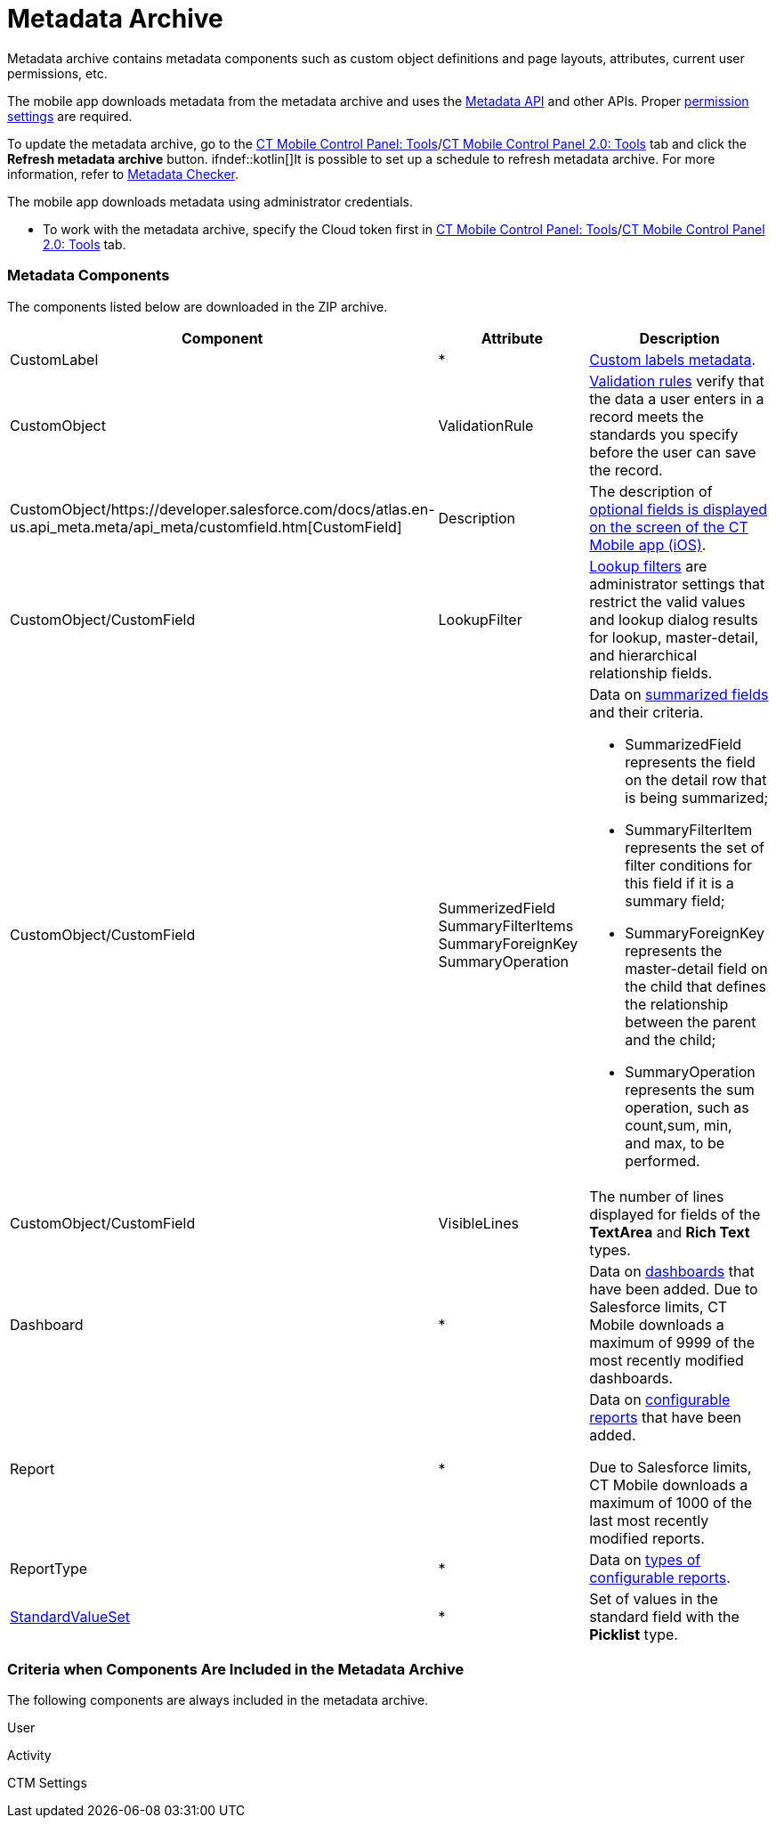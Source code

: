 = Metadata Archive

Metadata archive contains metadata components such as custom object
definitions and page layouts, attributes, current user permissions, etc.

ifndef::andr[]

The mobile app downloads metadata from the metadata archive and uses the
https://developer.salesforce.com/docs/atlas.en-us.api_meta.meta/api_meta/meta_intro.htm[Metadata
API] and other APIs. Proper
https://developer.salesforce.com/docs/atlas.en-us.api_meta.meta/api_meta/meta_modify_metadata_perm.htm[permission
settings] are required.

To update the metadata archive, go to the
link:ct-mobile-control-panel-tools.html#h3_1003786176[CT Mobile Control
Panel:
Tools]/link:ct-mobile-control-panel-tools-new.html#h3_1003786176[CT
Mobile Control Panel 2.0: Tools] tab and click the *Refresh metadata
archive* button. ifndef::kotlin[]It is possible to set up a schedule
to refresh metadata archive. For more information, refer
to link:metadata-checker.html[Metadata Checker].

ifndef::ios,win,kotlin[]

The mobile app downloads metadata using administrator credentials.

* To work with the metadata archive, specify the Cloud token first
in link:ct-mobile-control-panel-tools.html#h3_2011978[CT Mobile Control
Panel: Tools]/link:ct-mobile-control-panel-tools-new.html#h2_2011978[CT
Mobile Control Panel 2.0: Tools] tab.

[[h2_1854953360]]
=== Metadata Components

The components listed below are downloaded in the ZIP archive.



[width="100%",cols="34%,33%,33%",]
|===
|*Component* |*Attribute* |*Description*

|CustomLabel |*
|https://help.salesforce.com/articleView?id=cl_about.htm&type=5[Custom
labels metadata].

|CustomObject |ValidationRule
|https://help.salesforce.com/articleView?id=fields_about_field_validation.htm&type=5[Validation
rules] verify that the data a user enters in a record meets the
standards you specify before the user can save the record.

|CustomObject/https://developer.salesforce.com/docs/atlas.en-us.api_meta.meta/api_meta/customfield.htm[CustomField]
|Description |The description of
link:fields-display-on-the-screen-of-the-mobile-application.html[optional
fields is displayed on the screen of the CT Mobile app (iOS)].

|CustomObject/CustomField |LookupFilter
|https://help.salesforce.com/articleView?id=fields_lookup_filters.htm&type=5[Lookup
filters] are administrator settings that restrict the valid values and
lookup dialog results for lookup, master-detail, and hierarchical
relationship fields.

|CustomObject/CustomField |SummerizedField
SummaryFilterItems
SummaryForeignKey
SummaryOperation a|
Data on
https://help.salesforce.com/articleView?id=fields_about_roll_up_summary_fields.htm&type=5[summarized
fields] and their criteria.

* SummarizedField represents the field on the detail row that is being
summarized;
* SummaryFilterItem represents the set of filter conditions for this
field if it is a summary field;
* SummaryForeignKey represents the master-detail field on the child that
defines the relationship between the parent and the child;
* SummaryOperation represents the sum operation, such as
[.apiobject]#count#,[.apiobject]#sum#,
[.apiobject]#min#, and [.apiobject]#max#, to be
performed.

|CustomObject/CustomField |VisibleLines |The number of lines displayed
for fields of the *TextArea* and *Rich Text* types.

|Dashboard |* |Data on
https://help.salesforce.com/articleView?id=rd_dashboards_overview.htm&type=5[dashboards]
that have been added. Due to Salesforce limits, CT Mobile downloads a
maximum of 9999 of the most recently modified dashboards.

|Report |* a|
Data on
https://developer.salesforce.com/docs/atlas.en-us.api_meta.meta/api_meta/meta_report.htm[configurable
reports] that have been added.

Due to Salesforce limits, CT Mobile downloads a maximum of 1000 of the
last most recently modified reports.

|ReportType |* |Data on
https://developer.salesforce.com/docs/atlas.en-us.api_meta.meta/api_meta/meta_reporttype.htm[types
of configurable reports].

|https://developer.salesforce.com/docs/atlas.en-us.api_meta.meta/api_meta/meta_standardvalueset.htm[StandardValueSet]
|* |Set of values in the standard field with the *Picklist* type.
|===

ifndef::kotlin[]

[[h2_1283174333]]
=== Criteria when Components Are Included in the Metadata Archive

The following components are always included in the metadata archive.

[.object]#User#

[.object]#Activity#

ifndef::andr[]

[.object]#CTM Settings#

ifdef::ios[]

[.object]#CTM User Settings#



The following components will be added to the metadata archive when
objects are added to the offline objects:

For any offline object:

* The corresponding object, for example,[.object]#Account#,
[.object]#Custom Meeting#, etc.

For the[.object]#Task# object:

*[.object]#Task#
* Task Status (value set)

For the[.object]#Opportunity# object:

*[.object]#Opportunity#
* Opportunity Stage (value set)
*[.object]#Opportunity Line Item#
*[.object]#Product 2#
*[.object]#Pricebook 2#
*[.object]#Pricebook Entry#

ifndef::andr,win[]

For the[.object]#Lead# object:

*[.object]#Lead#
* Lead Status (value set)

For the[.object]#Order# object:

*[.object]#Order#
*[.object]#Opportunity#
*[.object]#Order Item#
*[.object]#Product 2#
*[.object]#Pricebook 2#
*[.object]#Pricebook Entry#

For the[.object]#Quote# object:

*[.object]#Quote#
*[.object]#Quote Line Item#
* OpportunityStage (value set)

ifndef::andr[]

For CT Orders:

* all objects with the[.apiobject]#orders# prefix, for example,
[.apiobject]#orders__Promotion__c#

For CT Sign:

*[.object]#Sign Document#
*[.object]#Sign Settings#

The following components will be added to the metadata archive when the
module is added in the main menu:

For the *Applications* module:

*[.object]#Application#
*[.object]#Application Stats#
*[.object]#Slide#
*[.object]#Custom Scenario#

ifndef::andr,win[]

For the *Quizzes* module:

*[.object]#Quiz#
*[.object]#Quiz Question#
*[.object]#Quiz Completion#
*[.object]#Quiz Answer#
*[.object]#Quiz Partaker#
